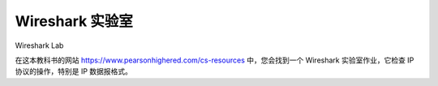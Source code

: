 


Wireshark 实验室
=================

Wireshark Lab

在这本教科书的网站 https://www.pearsonhighered.com/cs-resources 中，您会找到一个 Wireshark 实验室作业，它检查 IP 协议的操作，特别是 IP 数据报格式。

.. toggle::

    In the Web site for this textbook, https://www.pearsonhighered.com/cs-resources, you’ll find a Wireshark lab assignment that examines the operation of the IP protocol, and the IP datagram format in particular.
